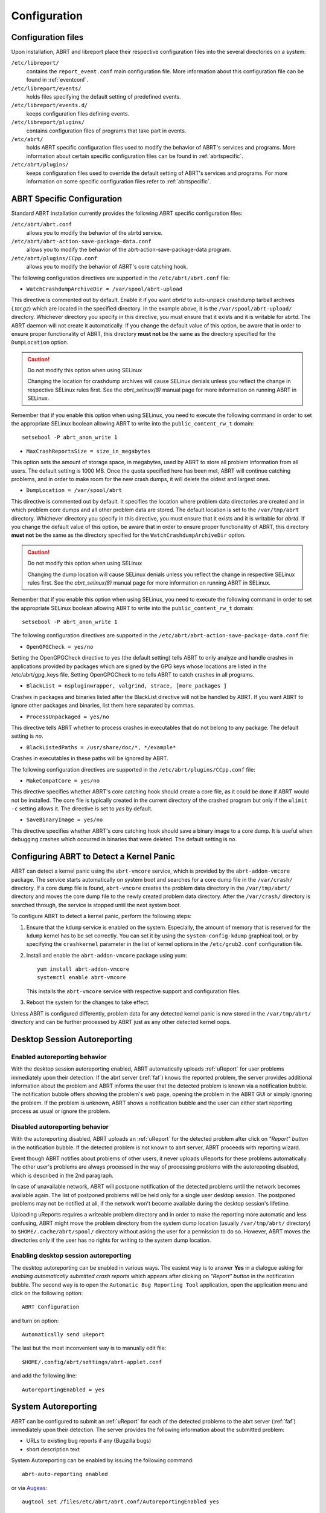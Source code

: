 .. _configuration:

Configuration
=============

Configuration files
-------------------

Upon installation, ABRT and libreport place their respective configuration files into the several directories on a system:

``/etc/libreport/``
    contains the ``report_event.conf`` main configuration file. More information about this configuration file can be found in :ref:`eventconf`.

``/etc/libreport/events/``
    holds files specifying the default setting of predefined events.

``/etc/libreport/events.d/``
    keeps configuration files defining events.

``/etc/libreport/plugins/``
    contains configuration files of programs that take part in events.

``/etc/abrt/``
    holds ABRT specific configuration files used to modify the behavior of ABRT's services and programs. More information about certain specific configuration files can be found in :ref:`abrtspecific`.

``/etc/abrt/plugins/``
    keeps configuration files used to override the default setting of ABRT's services and programs. For more information on some specific configuration files refer to :ref:`abrtspecific`.


.. _abrtspecific:

ABRT Specific Configuration
---------------------------

Standard ABRT installation currently provides the following ABRT specific configuration files:

``/etc/abrt/abrt.conf``
    allows you to modify the behavior of the abrtd service.

``/etc/abrt/abrt-action-save-package-data.conf``
    allows you to modify the behavior of the abrt-action-save-package-data program.

``/etc/abrt/plugins/CCpp.conf``
    allows you to modify the behavior of ABRT's core catching hook.

The following configuration directives are supported in the ``/etc/abrt/abrt.conf`` file:

* ``WatchCrashdumpArchiveDir = /var/spool/abrt-upload``

This directive is commented out by default. Enable it if you want `abrtd` to auto-unpack crashdump tarball archives (`.tar.gz`)
which are located in the specified directory. In the example above, it is the ``/var/spool/abrt-upload/`` directory.
Whichever directory you specify in this directive, you must ensure that it exists and it is writable for abrtd.
The ABRT daemon will not create it automatically.
If you change the default value of this option, be aware that in order to ensure proper functionality of ABRT,
this directory **must not** be the same as the directory specified for the ``DumpLocation`` option.

.. caution::
        Do not modify this option when using SELinux

        Changing the location for crashdump archives will cause SELinux denials unless you reflect the change in respective SELinux rules first.
        See the `abrt_selinux(8)` manual page for more information on running ABRT in SELinux.

Remember that if you enable this option when using SELinux, you need to execute the following command in order to set the
appropriate SELinux boolean allowing ABRT to write into the ``public_content_rw_t`` domain::

     setsebool -P abrt_anon_write 1

* ``MaxCrashReportsSize = size_in_megabytes``

This option sets the amount of storage space, in megabytes, used by ABRT to store all problem information from all users.
The default setting is 1000 MB. Once the quota specified here has been met, ABRT will continue catching problems,
and in order to make room for the new crash dumps, it will delete the oldest and largest ones.

* ``DumpLocation = /var/spool/abrt``

This directive is commented out by default. It specifies the location where problem data directories are created and in which
problem core dumps and all other problem data are stored.
The default location is set to the ``/var/tmp/abrt`` directory.
Whichever directory you specify in this directive, you must ensure that it exists and it is writable for `abrtd`.
If you change the default value of this option, be aware that in order to ensure proper functionality of ABRT,
this directory **must not** be the same as the directory specified for the ``WatchCrashdumpArchiveDir`` option.

.. caution::
        Do not modify this option when using SELinux

        Changing the dump location will cause SELinux denials unless you reflect the change in respective SELinux rules first.
        See the `abrt_selinux(8)` manual page for more information on running ABRT in SELinux.

Remember that if you enable this option when using SELinux, you need to execute the following command in order to set the appropriate
SELinux boolean allowing ABRT to write into the ``public_content_rw_t`` domain::

     setsebool -P abrt_anon_write 1

The following configuration directives are supported in the ``/etc/abrt/abrt-action-save-package-data.conf`` file:

* ``OpenGPGCheck = yes/no``

Setting the OpenGPGCheck directive to yes (the default setting) tells ABRT to only analyze and handle crashes in applications provided by packages which are signed by the GPG keys whose locations are listed in the /etc/abrt/gpg_keys file. Setting OpenGPGCheck to no tells ABRT to catch crashes in all programs. 

* ``BlackList = nspluginwrapper, valgrind, strace, [more_packages ]``

Crashes in packages and binaries listed after the BlackList directive will not be handled by ABRT. If you want ABRT to ignore other packages and binaries, list them here separated by commas. 

* ``ProcessUnpackaged = yes/no``

This directive tells ABRT whether to process crashes in executables that do not belong to any package. The default setting is `no`.

* ``BlackListedPaths = /usr/share/doc/*, */example*``

Crashes in executables in these paths will be ignored by ABRT.

The following configuration directives are supported in the ``/etc/abrt/plugins/CCpp.conf`` file:

* ``MakeCompatCore = yes/no``

This directive specifies whether ABRT's core catching hook should create a core file, as it could be done if ABRT would not be installed.
The core file is typically created in the current directory of the crashed program but only if the ``ulimit -c`` setting allows it.
The directive is set to `yes` by default.

* ``SaveBinaryImage = yes/no``

This directive specifies whether ABRT's core catching hook should save a binary image to a core dump.
It is useful when debugging crashes which occurred in binaries that were deleted. The default setting is `no`.

Configuring ABRT to Detect a Kernel Panic
-----------------------------------------

ABRT can detect a kernel panic using the ``abrt-vmcore`` service, which is provided by the ``abrt-addon-vmcore`` package.
The service starts automatically on system boot and searches for a core dump file in the ``/var/crash/`` directory.
If a core dump file is found, ``abrt-vmcore`` creates the problem data directory in the ``/var/tmp/abrt/``
directory and moves the core dump file to the newly created problem data directory.
After the ``/var/crash/`` directory is searched through, the service is stopped until the next system boot.

To configure ABRT to detect a kernel panic, perform the following steps:

#. Ensure that the ``kdump`` service is enabled on the system.
   Especially, the amount of memory that is reserved for the ``kdump`` kernel has to be set correctly.
   You can set it by using the ``system-config-kdump`` graphical tool, or by specifying the
   ``crashkernel`` parameter in the list of kernel options in the ``/etc/grub2.conf`` configuration file.

#. Install and enable the ``abrt-addon-vmcore`` package using yum::

     yum install abrt-addon-vmcore
     systemctl enable abrt-vmcore

   This installs the ``abrt-vmcore`` service with respective support and configuration files.

#. Reboot the system for the changes to take effect.

Unless ABRT is configured differently, problem data for any detected kernel panic is now stored
in the ``/var/tmp/abrt/`` directory and can be further processed by ABRT just as any other detected kernel oops.


Desktop Session Autoreporting
-----------------------------

Enabled autoreporting behavior
^^^^^^^^^^^^^^^^^^^^^^^^^^^^^^

With the desktop session autoreporting enabled, ABRT automatically uploads
:ref:`uReport` for user problems immediately upon their detection. If the abrt
server (:ref:`faf`) knows the reported problem, the server provides additional
information about the problem and ABRT informs the user that the detected
problem is known via a notification bubble. The notification bubble offers
showing the problem's web page, opening the problem in the ABRT GUI or simply
ignoring the problem. If the problem is unknown, ABRT shows a notification
bubble and the user can either start reporting process as usual or ignore the
problem.

Disabled autoreporting behavior
^^^^^^^^^^^^^^^^^^^^^^^^^^^^^^^

With the autoreporting disabled, ABRT uploads an :ref:`uReport` for the
detected problem after click on *"Report" button* in the notification bubble. If
the detected problem is not known to abrt server, ABRT proceeds
with reporting wizard.

Event though ABRT notifies about problems of other users, it never uploads
uReports for these problems automatically. The other user's problems are always
processed in the way of processing problems with the autorepoting disabled,
which is described in the 2nd paragraph.

In case of unavailable network, ABRT will postpone notification of the detected
problems until the network becomes available again. The list of postponed
problems will be held only for a single user desktop session. The postponed
problems may not be notified at all, if the network won't become available
during the desktop session's lifetime.

Uploading uReports requires a writeable problem directory and in order to make
the reporting more automatic and less confusing, ABRT might move the problem
directory from the system dump location (usually ``/var/tmp/abrt/`` directory) to
``$HOME/.cache/abrt/spool/`` directory without asking the user for a permission to do
so. However, ABRT moves the directories only if the user has no rights for writing
to the system dump location.

Enabling desktop session autoreporting
^^^^^^^^^^^^^^^^^^^^^^^^^^^^^^^^^^^^^^

The desktop autoreporting can be enabled in various ways. The easiest way is to answer
**Yes** in a dialogue asking for *enabling automatically submitted crash reports* which
appears after clicking on *"Report" button* in the notification bubble. The second way is
to open the ``Automatic Bug Reporting Tool`` application,
open the application menu and click on the following option::

  ABRT Configuration

and turn on option::

  Automatically send uReport

The last but the most inconvenient way is to manually edit file::

  $HOME/.config/abrt/settings/abrt-applet.conf

and add the following line::

  AutoreportingEnabled = yes

System Autoreporting
--------------------

ABRT can be configured to submit an :ref:`uReport` for each of the detected problems to the
abrt server (:ref:`faf`) immediately upon their detection. The server provides
the following information about the submitted problem:

- URLs to existing bug reports if any (Bugzilla bugs)
- short description text

System Autoreporting can be enabled by issuing the following command::

  abrt-auto-reporting enabled

or via Augeas_::

  augtool set /files/etc/abrt/abrt.conf/AutoreportingEnabled yes

or by adding the following line to the ``/etc/abrt/abrt.conf`` configuration file::

  AutoreportingEnabled yes

When System Autoreporting is enabled, Desktop Session Autoreporting is enabled
too.

.. _Augeas: http://augeas.net/

Shortened Reporting
-------------------

Enables shortened GUI reporting where the reporting is interrupted
after AutoreportingEvent is done. It means that the reporting is done
when user clicks *"Report" button* on the notification buble. Upon that,
ABRT uploads an uReport_ describing handled problem, shows
a notification bubble stating that the problem has been reported and finishes.

Shortened Reporting has no effect on the reporting process started from
the GUI, because we wanted to allow advanced users to easily submit
full bug report into Bugzilla. We believe that all users who care about
detected crashes and open **Automatic Bug Reporting Tool** application to see
them are advanced users.

  ``Default value: Yes but only if application is running in GNOME desktop``

To turn Shortened Reporting on open::

  Automatic Bug Reporting Tool

go to the application menu and click::

  ABRT Configuration

and turn on option::

  Shortened Reporting

Or manually edit file::

  $HOME/.config/abrt/settings/abrt-applet.conf

and add there the following line::

  ShortenedReporting = yes

.. _uReport: https://github.com/abrt/faf/wiki/uReport

Automatic sensitive data filtering
----------------------------------

ABRT keeps the global list of *sensitive words* in
``/etc/libreport/forbidden_words.conf`` so in order to change this list for
all users, system administrator has to edit this file.  There is also per-user
list in ``$HOME/.config/abrt/settings/forbidden_words.conf`` (doesn't exist
by default, so user has to create it). The format of the file is one word per
line. Wildcards are **NOT** supported.

The forbidden words are sometimes a part of other words and these are usually
not deemed as sensitive information. Offering such false positive
sensitive words for review by user makes the process of removing sensitive
data from reports hard and the real sensitive data may be missed. Therefore, ABRT
has another list of words that are never considered as sensitive information.
The list contains common words consisting from *the sensitive words*. The global
list of *ignored words* is kept in file:

  ``/etc/libreport/ignored_words.conf``

And the per-user list:

  ``$HOME/.config/abrt/settings/ignored_words.conf``

.. _eventconf:

Event configuration
-------------------

Each event is defined by one rule structure in a respective configuration file.
The configuration files are typically stored in the ``/etc/libreport/events.d/``
directory. These configuration files are loaded by the main configuration file,
``/etc/libreport/report_event.conf``.

The ``/etc/libreport/report_event.conf`` file consists of include directives
and rules. Rules are typically stored in other configuration files in
the ``/etc/libreport/events.d/`` directory.

If you would like to modify this file,
please note that it respects shell metacharacters (``*``, ``$``, ``?``, etc.)
and interprets relative paths relatively to its location.

Each rule starts with a line with a non-space leading character,
all subsequent lines starting with the space character or the tab character
are considered a part of this rule.
Each rule consists of two parts, a condition part and a program part.
The condition part contains conditions in one of the following forms::

    VAR=VAL,

    VAR!=VAL

    VAL~=REGEX

where:

* ``VAR`` is either the ``EVENT`` key word or a name of a problem data directory
  element such as ``executable``, ``package``, ``hostname``, ... See :ref:`elements`
  for more.

* ``VAL`` is either a name of an event or a problem data element, and

* ``REGEX`` is a regular expression.

The program part consists of program names and shell interpretable code.
If all conditions in the condition part are valid,
the program part is run in the shell. The following is an event example::

        EVENT=post-create date > /tmp/dt
                echo $HOSTNAME `uname -r`

This event would overwrite the contents of the ``/tmp/dt`` file with
the current date and time, and print the hostname of the machine
and its kernel version on the standard output.

Here is an example of a yet more complex event which is actually
one of the predefined events.
It saves relevant lines from the ``~/.xsession-errors`` file to
the problem report for any problem for which the ``abrt-ccpp``
services has been used to process that problem,
and the crashed application has loaded any `X11` libraries at the time of crash::

        EVENT=analyze_xsession_errors analyzer=CCpp dso_list~=.*/libX11.*
                test -f ~/.xsession-errors || { echo "No ~/.xsession-errors"; exit 1; }
                test -r ~/.xsession-errors || { echo "Can't read ~/.xsession-errors"; exit 1; }
                executable=`cat executable` &&
                base_executable=${executable##*/} &&
                grep -F -e "$base_executable" ~/.xsession-errors | tail -999 >xsession_errors &&
                echo "Element 'xsession_errors' saved"

The set of possible events is not hard-set.
System administrators can add events according to their need.
Currently, the following event names are provided with standard ABRT and libreport installation:

``post-create``
    This event is run automatically by ``abrtd`` on newly created
    problem data directories.
    When the ``post-create`` event is run, ``abrtd`` checks whether
    the ``UUID`` identifier of the new problem data matches the ``UUID``
    of any already existing problem directories.
    If such a problem directory exists, the new problem data is deleted.
    See :ref:`dedup` for more details on duplicate handling.

``analyze_name_suffix``
    where `name_suffix` is the adjustable part of the event name.
    This event is used to process collected data.
    For example, the ``analyze_LocalGDB`` runs the GNU Debugger (``GDB``)
    utility on a core dump of an application and produces a backtrace of
    a crash.

``collect_name_suffix``
    where name_suffix is the adjustable part of the event name.
    This event is used to collect additional information on a problem.

``report_name_suffix``
    where name_suffix is the adjustable part of the event name.
    This event is used to report a problem.



Additional information about events (such as their description,
names and types of parameters which can be passed to them as
environment variables, and other properties) is stored in
the ``/etc/libreport/events/event_name.xml`` files.
These files are used by both GUI and CLI to make the user interface more friendly.
Do not edit these files unless you want to modify the standard installation.

.. _standardevents:

Standard ABRT Installation Supported Events
^^^^^^^^^^^^^^^^^^^^^^^^^^^^^^^^^^^^^^^^^^^

Standard ABRT installation currently provides a number of default analyzing,
collecting and reporting events. Some of these events are configurable
using the ``gnome-abrt`` GUI application.
The following is a list of default analyzing, collecting and reporting
events provided by the standard installation of ABRT:

``analyze_VMcore`` — Analyze VM core
    Runs ``GDB`` (the GNU debugger) on problem data of an application
    and generates a backtrace of the kernel.
    It is defined in the ``/etc/libreport/events.d/vmcore_event.conf``
    configuration file.

``analyze_LocalGDB`` — Local GNU Debugger
    Runs ``GDB`` (the GNU debugger) on problem data of an application
    and generates a backtrace of a crash.
    It is defined in the ``/etc/libreport/events.d/ccpp_event.conf``
    configuration file.

``analyze_RetraceServer`` — Generate backtrace remotely
    Uploads core dump to :ref:`retrace_server` for remote backtrace generation.
    It is defined in the ``/etc/libreport/events.d/ccpp_retrace_event.conf``
    configuration file.

``analyze_xsession_errors`` — Collect .xsession-errors
    Saves relevant lines from the ``~/.xsession-errors`` file to the problem report.
    It is defined in the ``/etc/libreport/events.d/ccpp_event.conf``
    configuration file.

``report_Logger`` — Logger
    Creates a problem report and saves it to a specified local file.
    It is defined in the ``/etc/libreport/events.d/print_event.conf``
    configuration file.

``report_RHTSupport`` — Red Hat Customer Support
    Reports problems to the Red Hat Technical Support system.
    This possibility is intended for users of Red Hat Enterprise Linux.
    It is defined in the ``/etc/libreport/events.d/rhtsupport_event.conf``
    configuration file.

``report_Mailx`` — Mailx
    Sends a problem report via the ``mailx`` utility to a specified email address.i
    It is defined in the ``/etc/libreport/events.d/mailx_event.conf``
    configuration file.

``report_Uploader`` — Report uploader
    Uploads a tarball (`.tar.gz`) archive with problem data to the chosen
    destination using the FTP or the SCP protocol.
    It is defined in the ``/etc/libreport/events.d/uploader_event.conf``
    configuration file.

``report_uReport`` — :ref:`ureport` uploader
    Uploads :ref:`ureport` to :ref:`faf` server.

``report_EmergencyAnalysis`` — Upload problem directory to :ref:`faf`
    Uploads a tarball to :ref:`faf` server for further analysis. Used
    in case of reporting failure when standard reporting methods fail.
    It is defined in the ``/etc/libreport/events.d/emergencyanalysis_event.conf``
    configuration file.

Workflow configuration
----------------------

report-gtk and report-cli are tools that reports application crashes and other
problems caught by abrtd daemon, or created by other programs using libreport.
report-gtk and report-cli start EVENTs. There are two ways to specify an EVENTs
to be performed. It can be specified either as a command line parameters
(option -e EVENT) or in workflow files which are placed in
``/usr/share/libreport/workflow/``. Every EVENT which is used in workflow must
have defined the relevant xml file which is placed in
``/usr/share/libreport/events``. This xml configuration file format is
described in the following man page::

        man report_event.conf

Which of these workflow files will be used is defined in workflow configuration files
placed in ``/etc/libreport/workflows.d/``.

workflow file
^^^^^^^^^^^^^
Each file has XML formatting with the following DTD::

        <!ELEMENT workflow    (name+,description+,priority?,events*)>
        <!ELEMENT name        (#PCDATA)>
        <!ATTLIST name         xml:lang CDATA #IMPLIED>
        <!ELEMENT description (#PCDATA)>
        <!ATTLIST description  xml:lang CDATA #IMPLIED>
        <!ELEMENT priority =  (#PCDATA)>
        <!ELEMENT events =    (event)+>
        <!ELEMENT event =     (#PCDATA)>

``name``
    User visible name

``description``
    User visible description

``priority``
    Priority of the workflow. Higher number means a more visible place in
    UI. If not provided, 0 is used.  The value is signed integer.

``events``
    List of executed events

``event``
    Name of event. If event is not applicable on the problem data or if it
    is not defined then process continues with next event sibling.

workflow configuration file
^^^^^^^^^^^^^^^^^^^^^^^^^^^

The configuration file contains rules. Each rule starts with a line with a
non-space leading character. Each rule consists of two parts, a name of EVENT
and a CONDITION in following format::

    EVENT=<WORKFLOW_NAME> [CONDITION]

The CONDITION part contains conditions in one of the following forms::

    VAR=VAL,

    VAR!=VAL, or

    VAL~=REGEX

where:

* ``VAR`` is a problem data directory
        element (such as ``executable``, ``package``, ``hostname``, etc.),

* ``VAL`` is a problem data element, and

* ``REGEX`` is a regular expression.

steps while loading the workflow
^^^^^^^^^^^^^^^^^^^^^^^^^^^^^^^^

report-gtk or report-cli looks to the directory ``/etc/libreport/workflows.d/`` and
goes trough all configuration files and all rules. All EVANT's names which
satisfies the condition in these files are used as name of workflow (``<WORKFLOW_NAME>`` +
'.xml') files placed in ``/usr/share/libreport/workflow/``. If there is
only one workflow which corresponds with EVENTs names the reporter goes trough
this file and execute every EVENTs which are defined in this workflow. If there
are more then one workflows which corresponds with EVENTs names the reporter
gives users a choose which one he want to use.

To better understand the issue here is an example of creating workflow for
mailx. The first step is a create a workflow configuration file in
``/etc/libreport/workflows.d/`` with following content::

    EVENT=workflow_mailx analyzer=CCpp

It means that when analyzer is equal to CCpp, reporter trying to find
``workflow_mailx.xml`` workflow in ``/usr/share/libreport/workflow/``.

The other step is to create workflow called ``workflow_mailx.xml`` for example with
following content::

    <?xml version="1.0" encoding="UTF-8"?>
    <workflow>
        <name>Send the problem data via mailx</name>
        <description>Analyze the problem locally and send information via mailx</description>
        <priority>-99</priority>

        <events>
            <event>report_Mailx</event>
        </events>
    </workflow>

It means the report-gtk or report-cli runs the event report_Mailx.
The other step is to create the EVENT configuration file ``report_Mailx.xml``
which corresponds with the ``report_Mailx`` EVENT from the ``workflow_mailx.xml``
configuration file described above. The content of this file may be as follows::

    <?xml version="1.0" encoding="UTF-8" ?>
    <event>
        <name>Mailx</name>
        <description>Send via email</description>

        <requires-items></requires-items>
        <exclude-items-by-default>count,event_log,reported_to,coredump,vmcore</exclude-items-by-default>
        <exclude-items-always></exclude-items-always>
        <exclude-binary-items>no</exclude-binary-items>
        <include-items-by-default></include-items-by-default>
        <minimal-rating>0</minimal-rating>
        <gui-review-elements>yes</gui-review-elements>

        <options>
            <option type="text" name="Mailx_Subject">
                <label>Subject</label>
                <allow-empty>no</allow-empty>
                <description>Message subject</description>
                <default-value>[abrt] detected a crash</default-value>
            </option>
            <option type="text" name="Mailx_EmailFrom">
                <label>Sender</label>
                <allow-empty>no</allow-empty>
                <description>Sender's email</description>
            </option>
            <option type="text" name="Mailx_EmailTo">
                <label>Recipient</label>
                <allow-empty>no</allow-empty>
                <description>Recipient's email</description>
            </option>
            <option type="bool" name="Mailx_SendBinaryData">
                <label>Send Binary Data</label>
                <description>Send binary files like coredump</description>
                <default-value>no</default-value>
            </option>
        </options>
    </event>


Adjusting plugin configuration
------------------------------

ABRT reports problems to various destinations. Almost every reporting
destination require some configuration. For instance, Bugzilla requires
login and password and URL to an instance of the Bugzilla service. Some
configuration details can have default values (e.g. Bugzilla's URL) but
others don't have sensible defaults (e.g. login).

ABRT lets user provide configuration through text configuration files, such as
``/etc/libreport/events/report_Bugzilla.conf``. All text configuration files
consist of key/value pairs.

The event text configuration can be stored in one of these files:

- ``/etc/libreport/events/somename.conf`` - for system scope configuration
- ``$XDG_CACHE_HOME/abrt/events/somename.conf`` - for user scope configuration [XDG_]

.. _XDG: http://standards.freedesktop.org/basedir-spec/basedir-spec-latest.html

These files are the bare minimum necessary for running events on the
problem directories. ABRT GUI and CLI tools will read configuration data
from these files and pass it down to events they run.

However, in order to make GUI interface more user-friendly, additional
information can be supplied in XML files in the same directory, such as
``report_Bugzilla.xml``. These files can contain the following information:

- user-friendly event name and description (*Bugzilla*, *Report to Bugzilla bug tracker*).
- the list of items in problem directory which are required for event to succeed.
- default and mandatory selection of items to send or not send.
- whether GUI should prompt for data review.
- what configuration options exist, their type (string, boolean, etc), default value, prompt string, etc. This lets GUI to build the appropriate configuration dialogs.

ABRT's GUI saves configuration options in ``gnome-keyring`` or ``ksecrets`` and
passes them down to events, overriding data from text configuration files.

You can obtain a set of keys for a particular event by executing of the
following command::

    xmllint --xpath "/event/options/option/@name" $EVENT_XML_FILE | sed 's/name="\([^ ]*\)"/\1\n/g'

The mapping between event XML definition files and event configuration
files:

+-----------------------------------------------+---------------------------------+----------------------------------+
| Event name                                    | Definition file                 | Configuration file               |
+===============================================+=================================+==================================+
| Bugzilla                                      | report\_Bugzilla.xml            | report\_Bugzilla.conf            |
+-----------------------------------------------+---------------------------------+----------------------------------+
| Logger                                        | report\_Logger.xml              | report\_Logger.conf              |
+-----------------------------------------------+---------------------------------+----------------------------------+
| Analyze C/C++ Crash                           | analyze\_CCpp.xml               | analyze\_CCpp.conf               |
+-----------------------------------------------+---------------------------------+----------------------------------+
| Local GNU Debugger                            | analyze\_LocalGDB.xml           | analyze\_LocalGDB.conf           |
+-----------------------------------------------+---------------------------------+----------------------------------+
| Retrace Server                                | analyze\_RetraceServer.xml      | analyze\_RetraceServer.conf      |
+-----------------------------------------------+---------------------------------+----------------------------------+
| Analyze VM core                               | analyze\_VMcore.xml             | analyze\_VMcore.conf             |
+-----------------------------------------------+---------------------------------+----------------------------------+
| Collect GConf configuration                   | collect\_GConf.xml              | collect\_GConf.conf              |
+-----------------------------------------------+---------------------------------+----------------------------------+
| Collect Smolt profile                         | collect\_Smolt.xml              | collect\_Smolt.conf              |
+-----------------------------------------------+---------------------------------+----------------------------------+
| Collect system-wide vim configuration files   | collect\_vimrc\_system.xml      | collect\_vimrc\_system.conf      |
+-----------------------------------------------+---------------------------------+----------------------------------+
| Collect your vim configuration files          | collect\_vimrc\_user.xml        | collect\_vimrc\_user.conf        |
+-----------------------------------------------+---------------------------------+----------------------------------+
| Collect .xsession-errors                      | collect\_xsession\_errors.xml   | collect\_xsession\_errors.conf   |
+-----------------------------------------------+---------------------------------+----------------------------------+
| Post report                                   | post\_report.xml                | post\_report.conf                |
+-----------------------------------------------+---------------------------------+----------------------------------+
| Kerneloops.org                                | report\_Kerneloops.xml          | report\_Kerneloops.conf          |
+-----------------------------------------------+---------------------------------+----------------------------------+
| Mailx                                         | report\_Mailx.xml               | report\_Mailx.conf               |
+-----------------------------------------------+---------------------------------+----------------------------------+
| Red Hat Customer Support                      | report\_RHTSupport.xml          | report\_RHTSupport.conf          |
+-----------------------------------------------+---------------------------------+----------------------------------+
| Report uploader                               | report\_Uploader.xml            | report\_Uploader.conf            |
+-----------------------------------------------+---------------------------------+----------------------------------+
| uReport                                       | report\_uReport.xml             | report\_uReport.conf             |
+-----------------------------------------------+---------------------------------+----------------------------------+

By default the ABRT complains about missing configuration if any of mandatory
options is not configured. Mandatory option is option not marked as 'Allow
empty'. Run the following command to obtain the list of mandatory options::

    xmllint --xpath "/event/options/option[allow-empty!='yes']/@name" $EVENT_XML_FILE \
            | sed 's/name="\([^ ]*\)"/\1\n/g'
